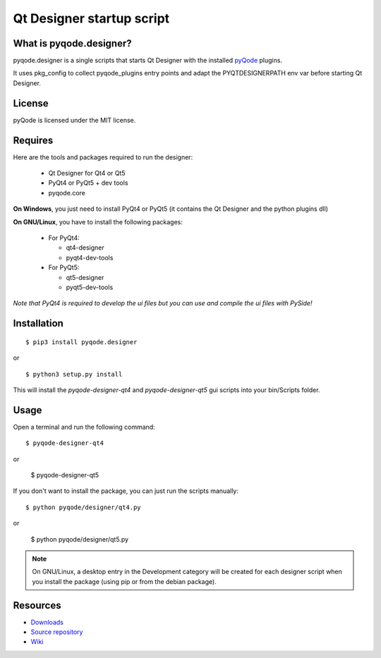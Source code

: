 Qt Designer startup script
==========================

.. image:: https://pypip.in/d/pyqode.designer/badge.png
    :target: https://crate.io/packages/pyqode.designer/
    :alt: Number of PyPI downloads

.. image:: https://pypip.in/v/pyqode.designer/badge.png
    :target: https://crate.io/packages/pyqode.designer/
    :alt: Latest PyPI version

What is pyqode.designer?
------------------------

pyqode.designer is a single scripts that starts Qt Designer with the installed
`pyQode`_ plugins.

It uses pkg_config to collect pyqode_plugins entry points and adapt the
PYQTDESIGNERPATH env var before starting Qt Designer.


.. image:: https://raw.github.com/ColinDuquesnoy/pyqode.designer/master/share/screenshot.png
    :alt: Qt Designer with QGenericCodeEdit plugin

License
-------

pyQode is licensed under the MIT license.


Requires
--------

Here are the tools and packages required to run the designer:

 - Qt Designer for Qt4 or Qt5
 - PyQt4 or PyQt5 + dev tools
 - pyqode.core

**On Windows**, you just need to install PyQt4 or PyQt5 (it contains the
Qt Designer and the python plugins dll)

**On GNU/Linux**, you have to install the following packages:

    * For PyQt4:

      - qt4-designer
      - pyqt4-dev-tools

    * For PyQt5:

      - qt5-designer
      - pyqt5-dev-tools

*Note that PyQt4 is required to develop the ui files but you can use and
compile the ui files with PySide!*


Installation
------------

::

    $ pip3 install pyqode.designer
    
or ::

    $ python3 setup.py install
    
This will install the *pyqode-designer-qt4* and *pyqode-designer-qt5* gui
scripts into your bin/Scripts folder.

Usage
-----

Open a terminal and run the following command::

    $ pyqode-designer-qt4

or

    $ pyqode-designer-qt5


If you don't want to install the package, you can just run the scripts
manually::

    $ python pyqode/designer/qt4.py

or

    $ python pyqode/designer/qt5.py

.. note:: On GNU/Linux, a desktop entry in the Development category will be
          created for each designer script when you install the package (using
          pip or from the debian package).

Resources
---------

-  `Downloads`_
-  `Source repository`_
-  `Wiki`_

.. _Downloads: https://github.com/pyQode/pyqode.designer/releases
.. _Source repository: https://github.com/pyQode/pyqode.designer/
.. _Wiki: https://github.com/pyQode/pyqode.core/wiki
.. _pyQode: https://github.com/pyQode/pyqode.core
